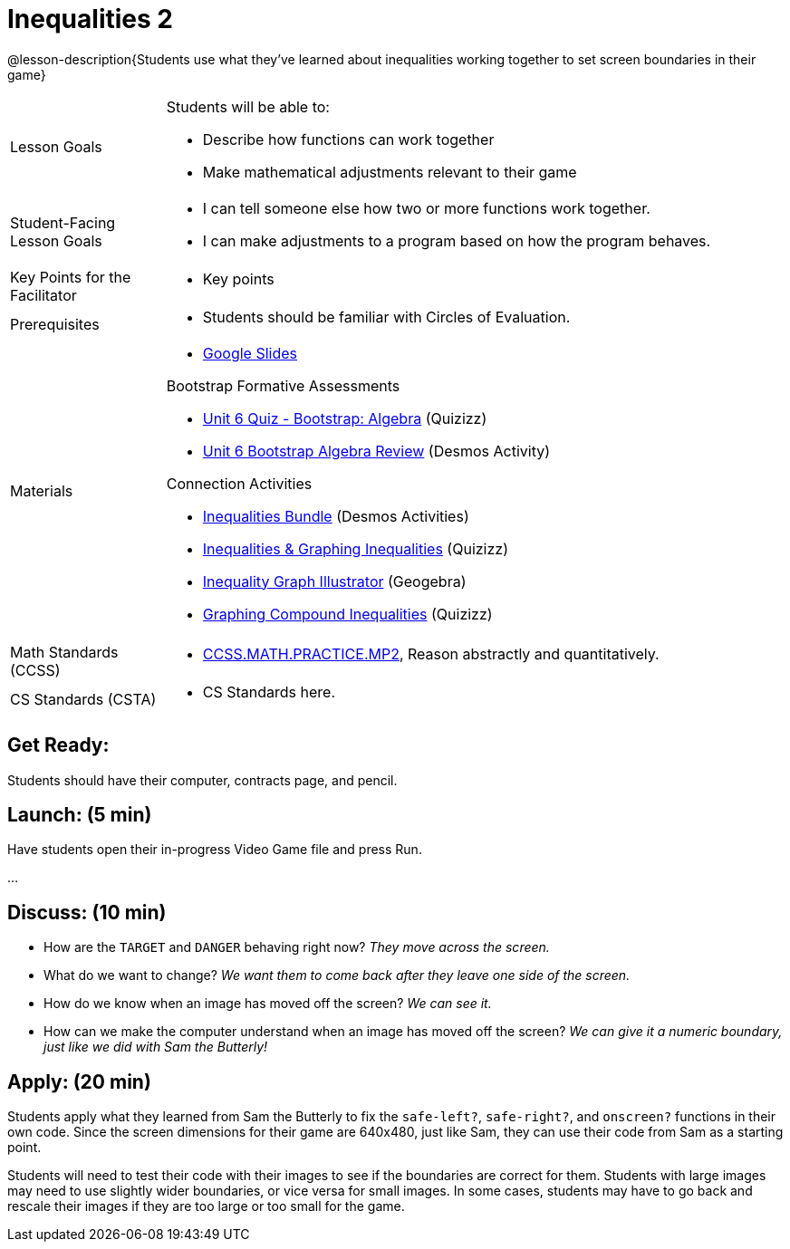 = Inequalities 2

@lesson-description{Students use what they've learned about inequalities working together to set screen boundaries in their game}


[.left-header,cols="20a,80a", stripes=none]
|===
|Lesson Goals
|Students will be able to:

* Describe how functions can work together
* Make mathematical adjustments relevant to their game

|Student-Facing Lesson Goals
|
* I can tell someone else how two or more functions work together.
* I can make adjustments to a program based on how the program behaves.

|Key Points for the Facilitator
|
* Key points

|Prerequisites
|
* Students should be familiar with Circles of Evaluation.

|Materials
|
* https://docs.google.com/presentation/d/1-Ey-m1iwpwIQt_nMbWrobg8b8AGFPBokM68U-lEgANA/edit?usp=sharing[Google Slides]

Bootstrap Formative Assessments

* https://quizizz.com/admin/quiz/5a15ddbc4cfd311100865126?from=quizEditor[Unit 6 Quiz - Bootstrap: Algebra] (Quizizz)
* https://teacher.desmos.com/activitybuilder/custom/5a2de279b263be77d88f0e54[Unit 6 Bootstrap Algebra Review] (Desmos Activity)

Connection Activities

* https://teacher.desmos.com/inequalities[Inequalities Bundle] (Desmos Activities)
* https://quizizz.com/admin/quiz/56cf6ac2bb56dfc267b35f94/inequalities-and-graphing-inequali[Inequalities & Graphing Inequalities] (Quizizz)
* https://www.geogebra.org/m/Huq24Spq[Inequality Graph Illustrator] (Geogebra)
* https://quizizz.com/admin/quiz/5846cda05c74a6041c47566b/graphing-compound-inequalities[Graphing Compound Inequalities] (Quizizz)

|===

[.left-header,cols="20a,80a", stripes=none]
|===
|Math Standards (CCSS)
|
* http://www.corestandards.org/Math/Practice/MP2[CCSS.MATH.PRACTICE.MP2],
Reason abstractly and quantitatively.


|CS Standards (CSTA)
|
* CS Standards here.
|===


== Get Ready:

Students should have their computer, contracts page, and pencil.

== Launch: (5 min)

Have students open their in-progress Video Game file and press Run.  

...

== Discuss: (10 min)

* How are the `TARGET` and `DANGER` behaving right now? _They move across the screen._
* What do we want to change? _We want them to come back after they leave one side of the screen._
* How do we know when an image has moved off the screen?  _We can see it._
* How can we make the computer understand when an image has moved off the screen? _We can give it a numeric boundary, just like we did with Sam the Butterly!_

== Apply: (20 min)

Students apply what they learned from Sam the Butterly to fix the `safe-left?`, `safe-right?`, and `onscreen?` functions in their own code.  Since the screen dimensions for their game are 640x480, just like Sam, they can use their code from Sam as a starting point.

Students will need to test their code with their images to see if the boundaries are correct for them.  Students with large images may need to use slightly wider boundaries, or vice versa for small images.  In some cases, students may have to go back and rescale their images if they are too large or too small for the game.  
